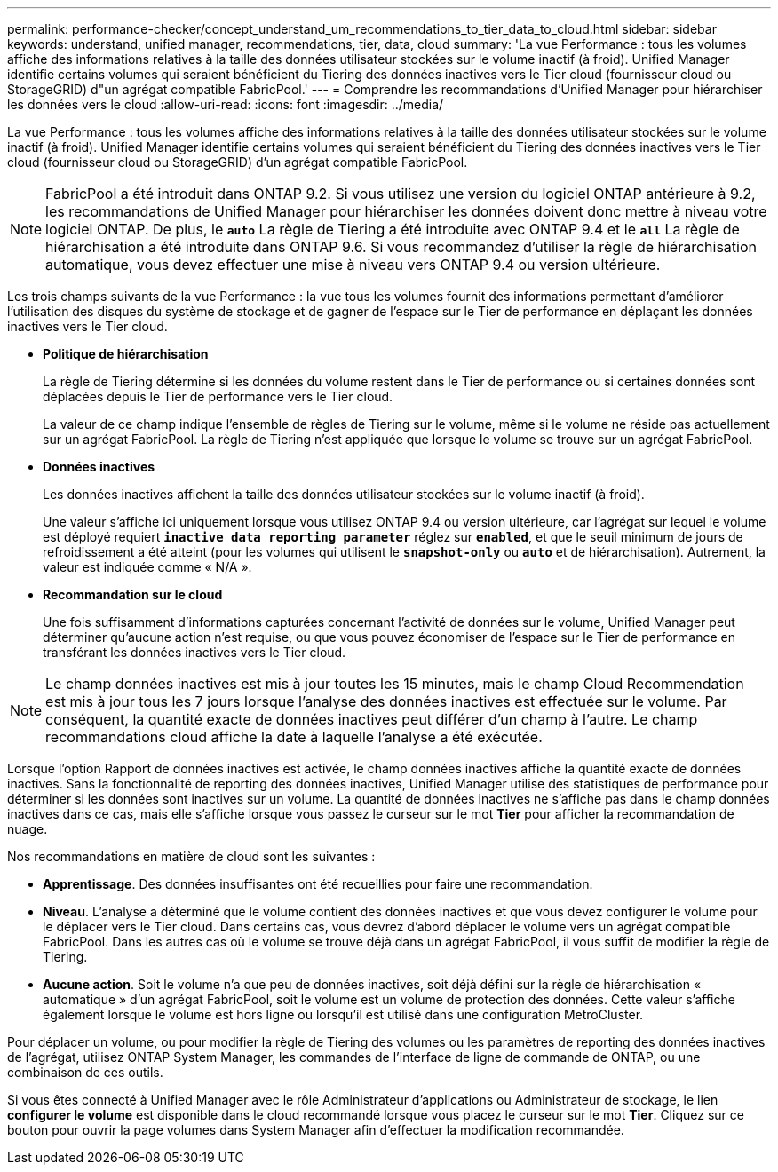 ---
permalink: performance-checker/concept_understand_um_recommendations_to_tier_data_to_cloud.html 
sidebar: sidebar 
keywords: understand, unified manager, recommendations, tier, data, cloud 
summary: 'La vue Performance : tous les volumes affiche des informations relatives à la taille des données utilisateur stockées sur le volume inactif (à froid). Unified Manager identifie certains volumes qui seraient bénéficient du Tiering des données inactives vers le Tier cloud (fournisseur cloud ou StorageGRID) d"un agrégat compatible FabricPool.' 
---
= Comprendre les recommandations d'Unified Manager pour hiérarchiser les données vers le cloud
:allow-uri-read: 
:icons: font
:imagesdir: ../media/


[role="lead"]
La vue Performance : tous les volumes affiche des informations relatives à la taille des données utilisateur stockées sur le volume inactif (à froid). Unified Manager identifie certains volumes qui seraient bénéficient du Tiering des données inactives vers le Tier cloud (fournisseur cloud ou StorageGRID) d'un agrégat compatible FabricPool.

[NOTE]
====
FabricPool a été introduit dans ONTAP 9.2. Si vous utilisez une version du logiciel ONTAP antérieure à 9.2, les recommandations de Unified Manager pour hiérarchiser les données doivent donc mettre à niveau votre logiciel ONTAP. De plus, le `*auto*` La règle de Tiering a été introduite avec ONTAP 9.4 et le `*all*` La règle de hiérarchisation a été introduite dans ONTAP 9.6. Si vous recommandez d'utiliser la règle de hiérarchisation automatique, vous devez effectuer une mise à niveau vers ONTAP 9.4 ou version ultérieure.

====
Les trois champs suivants de la vue Performance : la vue tous les volumes fournit des informations permettant d'améliorer l'utilisation des disques du système de stockage et de gagner de l'espace sur le Tier de performance en déplaçant les données inactives vers le Tier cloud.

* *Politique de hiérarchisation*
+
La règle de Tiering détermine si les données du volume restent dans le Tier de performance ou si certaines données sont déplacées depuis le Tier de performance vers le Tier cloud.

+
La valeur de ce champ indique l'ensemble de règles de Tiering sur le volume, même si le volume ne réside pas actuellement sur un agrégat FabricPool. La règle de Tiering n'est appliquée que lorsque le volume se trouve sur un agrégat FabricPool.

* *Données inactives*
+
Les données inactives affichent la taille des données utilisateur stockées sur le volume inactif (à froid).

+
Une valeur s'affiche ici uniquement lorsque vous utilisez ONTAP 9.4 ou version ultérieure, car l'agrégat sur lequel le volume est déployé requiert `*inactive data reporting parameter*` réglez sur `*enabled*`, et que le seuil minimum de jours de refroidissement a été atteint (pour les volumes qui utilisent le `*snapshot-only*` ou `*auto*` et de hiérarchisation). Autrement, la valeur est indiquée comme « N/A ».

* *Recommandation sur le cloud*
+
Une fois suffisamment d'informations capturées concernant l'activité de données sur le volume, Unified Manager peut déterminer qu'aucune action n'est requise, ou que vous pouvez économiser de l'espace sur le Tier de performance en transférant les données inactives vers le Tier cloud.



[NOTE]
====
Le champ données inactives est mis à jour toutes les 15 minutes, mais le champ Cloud Recommendation est mis à jour tous les 7 jours lorsque l'analyse des données inactives est effectuée sur le volume. Par conséquent, la quantité exacte de données inactives peut différer d'un champ à l'autre. Le champ recommandations cloud affiche la date à laquelle l'analyse a été exécutée.

====
Lorsque l'option Rapport de données inactives est activée, le champ données inactives affiche la quantité exacte de données inactives. Sans la fonctionnalité de reporting des données inactives, Unified Manager utilise des statistiques de performance pour déterminer si les données sont inactives sur un volume. La quantité de données inactives ne s'affiche pas dans le champ données inactives dans ce cas, mais elle s'affiche lorsque vous passez le curseur sur le mot *Tier* pour afficher la recommandation de nuage.

Nos recommandations en matière de cloud sont les suivantes :

* *Apprentissage*. Des données insuffisantes ont été recueillies pour faire une recommandation.
* *Niveau*. L'analyse a déterminé que le volume contient des données inactives et que vous devez configurer le volume pour le déplacer vers le Tier cloud. Dans certains cas, vous devrez d'abord déplacer le volume vers un agrégat compatible FabricPool. Dans les autres cas où le volume se trouve déjà dans un agrégat FabricPool, il vous suffit de modifier la règle de Tiering.
* *Aucune action*. Soit le volume n'a que peu de données inactives, soit déjà défini sur la règle de hiérarchisation « automatique » d'un agrégat FabricPool, soit le volume est un volume de protection des données. Cette valeur s'affiche également lorsque le volume est hors ligne ou lorsqu'il est utilisé dans une configuration MetroCluster.


Pour déplacer un volume, ou pour modifier la règle de Tiering des volumes ou les paramètres de reporting des données inactives de l'agrégat, utilisez ONTAP System Manager, les commandes de l'interface de ligne de commande de ONTAP, ou une combinaison de ces outils.

Si vous êtes connecté à Unified Manager avec le rôle Administrateur d'applications ou Administrateur de stockage, le lien *configurer le volume* est disponible dans le cloud recommandé lorsque vous placez le curseur sur le mot *Tier*. Cliquez sur ce bouton pour ouvrir la page volumes dans System Manager afin d'effectuer la modification recommandée.
